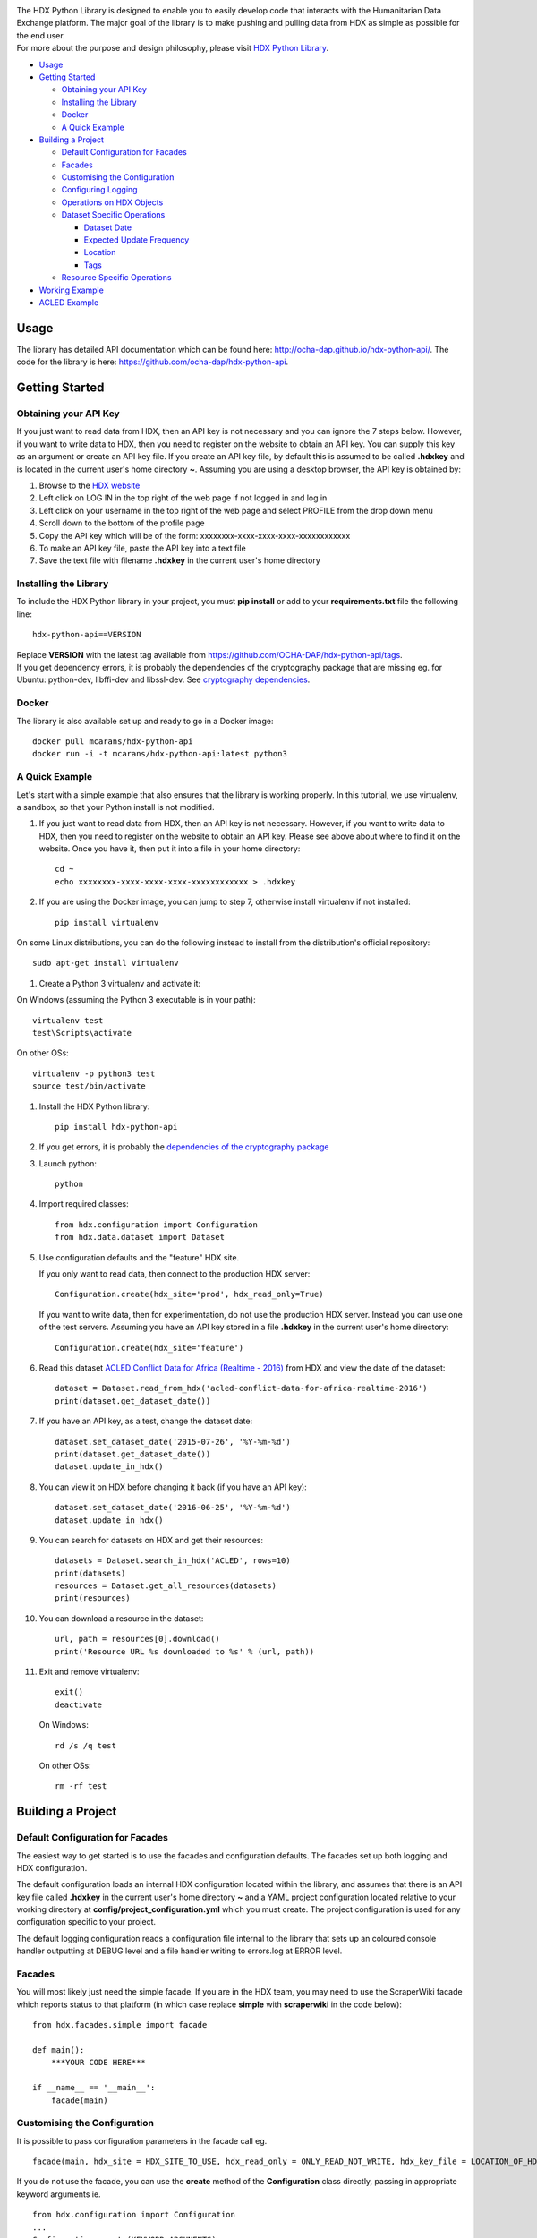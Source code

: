 |Build_Status| |Coverage_Status|

| The HDX Python Library is designed to enable you to easily develop
  code that interacts with the Humanitarian Data Exchange platform. The
  major goal of the library is to make pushing and pulling data from HDX
  as simple as possible for the end user.
| For more about the purpose and design philosophy, please visit `HDX
  Python
  Library <https://humanitarian.atlassian.net/wiki/display/HDX/HDX+Python+Library>`__.

-  `Usage <#usage>`__
-  `Getting Started <#getting-started>`__

   -  `Obtaining your API Key <#obtaining-your-api-key>`__
   -  `Installing the Library <#installing-the-library>`__
   -  `Docker <#docker>`__
   -  `A Quick Example <#a-quick-example>`__

-  `Building a Project <#building-a-project>`__

   -  `Default Configuration for
      Facades <#default-configuration-for-facades>`__
   -  `Facades <#facades>`__
   -  `Customising the Configuration <#customising-the-configuration>`__
   -  `Configuring Logging <#configuring-logging>`__
   -  `Operations on HDX Objects <#operations-on-hdx-objects>`__
   -  `Dataset Specific Operations <#dataset-specific-operations>`__

      -  `Dataset Date <#dataset-date>`__
      -  `Expected Update Frequency <#expected-update-frequency>`__
      -  `Location <#location>`__
      -  `Tags <#tags>`__

   -  `Resource Specific Operations <#resource-specific-operations>`__

-  `Working Example <#working-example>`__
-  `ACLED Example <#acled-example>`__

Usage
-----

The library has detailed API documentation which can be found
here: \ http://ocha-dap.github.io/hdx-python-api/. The code for the
library is here: \ https://github.com/ocha-dap/hdx-python-api.

Getting Started
---------------

Obtaining your API Key
~~~~~~~~~~~~~~~~~~~~~~

If you just want to read data from HDX, then an API key is not necessary
and you can ignore the 7 steps below. However, if you want to write data
to HDX, then you need to register on the website to obtain an API key.
You can supply this key as an argument or create an API key file. If
you create an API key file, by default this is assumed to be called
**.hdxkey** and is located in the current user's home directory **~**.
Assuming you are using a desktop browser, the API key is obtained by:

#. Browse to the \ `HDX website <https://data.humdata.org/>`__
#. Left click on LOG IN in the top right of the web page if not logged
   in and log in
#. Left click on your username in the top right of the web page and
   select PROFILE from the drop down menu
#. Scroll down to the bottom of the profile page
#. Copy the API key which will be of the form:
   xxxxxxxx-xxxx-xxxx-xxxx-xxxxxxxxxxxx
#. To make an API key file, paste the API key into a text file
#. Save the text file with filename **.hdxkey** in the current user's
   home directory

Installing the Library
~~~~~~~~~~~~~~~~~~~~~~

To include the HDX Python library in your project, you must
**pip install** or add to your **requirements.txt** file the following
line:

::

    hdx-python-api==VERSION

| Replace **VERSION** with the latest tag available from
  https://github.com/OCHA-DAP/hdx-python-api/tags.
| If you get dependency errors, it is probably the dependencies of the
  cryptography package that are missing eg. for Ubuntu: python-dev,
  libffi-dev and libssl-dev. See `cryptography
  dependencies <https://cryptography.io/en/latest/installation/#building-cryptography-on-linux>`__.

Docker
~~~~~~

The library is also available set up and ready to go in a Docker image:

::

    docker pull mcarans/hdx-python-api
    docker run -i -t mcarans/hdx-python-api:latest python3

A Quick Example
~~~~~~~~~~~~~~~

|A_Quick_Example|

Let's start with a simple example that also ensures that the library is
working properly. In this tutorial, we use virtualenv, a sandbox, so
that your Python install is not modified.

#. If you just want to read data from HDX, then an API key is not
   necessary. However, if you want to write data to HDX, then you need
   to register on the website to obtain an API key. Please see above
   about where to find it on the website. Once you have it, then put it
   into a file in your home directory:

   ::

       cd ~
       echo xxxxxxxx-xxxx-xxxx-xxxx-xxxxxxxxxxxx > .hdxkey

#. If you are using the Docker image, you can jump to step 7, otherwise
   install virtualenv if not installed:

   ::

       pip install virtualenv

On some Linux distributions, you can do the following instead to install
from the distribution's official repository:

::

        sudo apt-get install virtualenv

#. Create a Python 3 virtualenv and activate it:

On Windows (assuming the Python 3 executable is in your path):

::

        virtualenv test
        test\Scripts\activate

On other OSs:

::

        virtualenv -p python3 test
        source test/bin/activate

#. Install the HDX Python library:

   ::

       pip install hdx-python-api

#. If you get errors, it is probably the `dependencies of the
   cryptography package <#installing-the-library>`__

#. Launch python:

   ::

       python

#. Import required classes:

   ::

       from hdx.configuration import Configuration
       from hdx.data.dataset import Dataset

#. Use configuration defaults and the "feature" HDX site.

   If you only want to read data, then connect to the production HDX server:

   ::

       Configuration.create(hdx_site='prod', hdx_read_only=True)

   If you want to write data, then for experimentation, do not use the production HDX server.
   Instead you can use one of the test servers. Assuming you have an API key stored in a file
   **.hdxkey** in the current user's home directory:

   ::

       Configuration.create(hdx_site='feature')

#. Read this dataset `ACLED Conflict Data for Africa (Realtime -
   2016) <https://feature-data.humdata.org/dataset/acled-conflict-data-for-africa-realtime-2016>`__
   from HDX and view the date of the dataset:

   ::

       dataset = Dataset.read_from_hdx('acled-conflict-data-for-africa-realtime-2016')
       print(dataset.get_dataset_date())

#. If you have an API key, as a test, change the dataset date:

   ::

       dataset.set_dataset_date('2015-07-26', '%Y-%m-%d')
       print(dataset.get_dataset_date())
       dataset.update_in_hdx()

#. You can view it on HDX before changing it back (if you have an API
   key):

   ::

       dataset.set_dataset_date('2016-06-25', '%Y-%m-%d')
       dataset.update_in_hdx()

#. You can search for datasets on HDX and get their resources:

   ::

       datasets = Dataset.search_in_hdx('ACLED', rows=10)
       print(datasets)
       resources = Dataset.get_all_resources(datasets)
       print(resources)

#. You can download a resource in the dataset:

   ::

       url, path = resources[0].download()
       print('Resource URL %s downloaded to %s' % (url, path))

#. Exit and remove virtualenv:

   ::

       exit()
       deactivate

   On Windows:

   ::

       rd /s /q test

   On other OSs:

   ::

       rm -rf test

Building a Project
------------------

Default Configuration for Facades
~~~~~~~~~~~~~~~~~~~~~~~~~~~~~~~~~

The easiest way to get started is to use the facades and configuration
defaults. The facades set up both logging and HDX configuration.

The default configuration loads an internal HDX configuration located
within the library, and assumes that there is an API key file called
**.hdxkey** in the current user's home directory **~** and a YAML
project configuration located relative to your working directory at
**config/project_configuration.yml** which you must create. The project
configuration is used for any configuration specific to your project.

The default logging configuration reads a configuration file internal to
the library that sets up an coloured console handler outputting at DEBUG
level and a file handler writing to errors.log at ERROR level.

Facades
~~~~~~~

You will most likely just need the simple facade. If you are in the HDX
team, you may need to use the ScraperWiki facade which reports status to
that platform (in which case replace **simple** with **scraperwiki** in
the code below):

::

    from hdx.facades.simple import facade

    def main():
        ***YOUR CODE HERE***

    if __name__ == '__main__':
        facade(main)

Customising the Configuration
~~~~~~~~~~~~~~~~~~~~~~~~~~~~~

It is possible to pass configuration parameters in the facade call eg.

::

    facade(main, hdx_site = HDX_SITE_TO_USE, hdx_read_only = ONLY_READ_NOT_WRITE, hdx_key_file = LOCATION_OF_HDX_KEY_FILE, hdx_config_yaml=PATH_TO_HDX_YAML_CONFIGURATION, project_config_dict = {'MY_PARAMETER', 'MY_VALUE'})

If you do not use the facade, you can use the **create** method of the
**Configuration** class directly, passing in appropriate keyword
arguments ie.

::

    from hdx.configuration import Configuration
    ...
    Configuration.create(KEYWORD ARGUMENTS)

**KEYWORD ARGUMENTS** can be:

+---------+-----------------------+----------------+---------------------------+-------------------------+
| Choose  | Argument              | Type           | Value                     | Default                 |
|         |                       |                |                           |                         |
+=========+=======================+================+===========================+=========================+
|         | hdx\_site             | Optional[bool] | HDX site to use eg.       | test                    |
|         |                       |                | prod, feature             |                         |
+---------+-----------------------+----------------+---------------------------+-------------------------+
| One of: | hdx\_read\_only       | bool           | Read only or read/write   | False                   |
|         |                       |                | access to HDX             |                         |
+---------+-----------------------+----------------+---------------------------+-------------------------+
| or      | hdx\_key              | Optional[str]  | HDX key                   |                         |
+---------+-----------------------+----------------+---------------------------+-------------------------+
| or      | hdx\_key\_file        | Optional[str]  | Path to HDX key file.     | ~/.hdxkey               |
+---------+-----------------------+----------------+---------------------------+-------------------------+
| One of: | hdx\_config\_dict     | dict           | HDX configuration         |                         |
|         |                       |                | dictionary                |                         |
+---------+-----------------------+----------------+---------------------------+-------------------------+
| or      | hdx\_config\_json     | str            | Path to JSON HDX          |                         |
|         |                       |                | configuration             |                         |
+---------+-----------------------+----------------+---------------------------+-------------------------+
| or      | hdx\_config\_yaml     | str            | Path to YAML HDX          | Library's internal      |
|         |                       |                | configuration             | hdx\_configuration.yml  |
+---------+-----------------------+----------------+---------------------------+-------------------------+
| One of: | project\_config\_dict | dict           | Project configuration     |                         |
|         |                       |                | dictionary                |                         |
+---------+-----------------------+----------------+---------------------------+-------------------------+
| or      | project\_config\_json | str            | Path to JSON Project      |                         |
|         |                       |                | configuration             |                         |
+---------+-----------------------+----------------+---------------------------+-------------------------+
| or      | project\_config\_yaml | str            | Path to YAML Project      |                         |
|         |                       |                | configuration             |                         |
+---------+-----------------------+----------------+---------------------------+-------------------------+

To access the configuration, you use the **read** method of the
**Configuration** class as follows:

::

    Configuration.read()

Configuring Logging
~~~~~~~~~~~~~~~~~~~

If you wish to change the logging configuration from the defaults, you
will need to call \ **setup_logging** with arguments unless you have
used the simple or ScraperWiki facades, in which case you must update
the **hdx.facades** module variable \ **logging_kwargs** before
importing the facade.

If not using facade:

::

    from hdx.hdx_logging import setup_logging
    ...
    logger = logging.getLogger(__name__)
    setup_logging(KEYWORD ARGUMENTS)

If using facade:

::

    from hdx.facades import logging_kwargs

    logging_kwargs.update(DICTIONARY OF KEYWORD ARGUMENTS)
    from hdx.facades.simple import facade

**KEYWORD ARGUMENTS** can be:

+-----------+-----------------------+------+--------------------------+----------------------------+
| Choose    | Argument              | Type | Value                    | Default                    |
|           |                       |      |                          |                            |
+===========+=======================+======+==========================+============================+
| One of:   | logging\_config\_dict | dict | Logging configuration    |                            |
|           |                       |      | dictionary               |                            |
+-----------+-----------------------+------+--------------------------+----------------------------+
| or        | logging\_config\_json | str  | Path to JSON Logging     |                            |
|           |                       |      | configuration            |                            |
+-----------+-----------------------+------+--------------------------+----------------------------+
| or        | logging\_config\_yaml | str  | Path to YAML Logging     | Library's internal         |
|           |                       |      | configuration            | logging\_configuration.yml |
+-----------+-----------------------+------+--------------------------+----------------------------+
| One of:   | smtp\_config\_dict    | dict | Email Logging            |                            |
|           |                       |      | configuration dictionary |                            |
+-----------+-----------------------+------+--------------------------+----------------------------+
| or        | smtp\_config\_json    | str  | Path to JSON Email       |                            |
|           |                       |      | Logging configuration    |                            |
+-----------+-----------------------+------+--------------------------+----------------------------+
| or        | smtp\_config\_yaml    | str  | Path to YAML Email       |                            |
|           |                       |      | Logging configuration    |                            |
+-----------+-----------------------+------+--------------------------+----------------------------+

Do not supply **smtp_config_dict**, **smtp_config_json** or
**smtp_config_yaml** unless you are using the default logging
configuration!

If you are using the default logging configuration, you have the option
to have a default SMTP handler that sends an email in the event of a
CRITICAL error by supplying either **smtp_config_dict**,
**smtp_config_json** or **smtp_config_yaml**. Here is a template of a
YAML file that can be passed as the **smtp_config_yaml** parameter:

::

    handlers:
        error_mail_handler:
            toaddrs: EMAIL_ADDRESSES
            subject: "RUN FAILED: MY_PROJECT_NAME"

Unless you override it, the mail server **mailhost** for the default
SMTP handler is **localhost** and the from address **fromaddr** is
**noreply@localhost**.

To use logging in your files, simply add the line below to the top of
each Python file:

::

    logger = logging.getLogger(__name__)

Then use the logger like this:

::

    logger.debug('DEBUG message')
    logger.info('INFORMATION message')
    logger.warning('WARNING message')
    logger.error('ERROR message')
    logger.critical('CRITICAL error message')

Operations on HDX Objects
~~~~~~~~~~~~~~~~~~~~~~~~~

You can read an existing HDX object with the
static \ **read_from_hdx** method which takes an identifier parameter
and returns the an object of the appropriate HDX object type eg.
**Dataset** or **None** depending upon whether the object was read eg.

::

    dataset = Dataset.read_from_hdx('DATASET_ID_OR_NAME')

You can search for datasets and resources in HDX using the
**search_in_hdx** method which takes a query parameter and returns the a
list of objects of the appropriate HDX object type eg. **list[Dataset]**
eg.

::

    datasets = Dataset.search_in_hdx('QUERY', **kwargs)

The query parameter takes a different format depending upon whether it
is for a
`dataset <http://docs.ckan.org/en/ckan-2.3.4/api/index.html#ckan.logic.action.get.package_search>`__
or a
`resource <http://docs.ckan.org/en/ckan-2.3.4/api/index.html#ckan.logic.action.get.resource_search>`__.
The resource level search is limited to fields in the resource, so in
most cases, it is preferable to search for datasets and then get their
resources.

Various additional arguments (``**kwargs``) can be supplied. These are
detailed in the API documentation. The rows parameter for datasets
(limit for resources) is the maximum number of matches returned and is
by default 10.

You can create an HDX Object, such as a dataset, resource or gallery
item by calling the constructor with an optional dictionary containing
metadata. For example:

::

    from hdx.data.dataset import Dataset

    dataset = Dataset({
        'name': slugified_name,
        'title': title
    })

The dataset name should not contain special characters and hence if
there is any chance of that, then it needs to be slugified. Slugifying
is way of making a string valid within a URL (eg. **ae** replaces
**ä**). There are various packages that can do this eg.
`awesome-slugify <https://pypi.python.org/pypi/awesome-slugify>`__.

You can add metadata using the standard Python dictionary square
brackets eg.

::

    dataset['name'] = 'My Dataset'

You can also do so by the standard dictionary \ **update** method, which
takes a dictionary eg.

::

    dataset.update({'name': 'My Dataset'})

Larger amounts of static metadata are best added from files. YAML is
very human readable and recommended, while JSON is also accepted eg.

::

    dataset.update_from_yaml([path])

    dataset.update_from_json([path])

The default path if unspecified is **config/hdx_TYPE_static.yml** for
YAML and **config/hdx_TYPE_static.json** for JSON where TYPE is an HDX
object's type like dataset or resource eg.
**config/hdx_galleryitem_static.json**. The YAML file takes the
following form:

::

    owner_org: "acled"
    maintainer: "acled"
    ...
    tags:
        - name: "conflict"
        - name: "political violence"
    gallery:
        - title: "Dynamic Map: Political Conflict in Africa"
          type: "visualization"
          description: "The dynamic maps below have been drawn from ACLED Version 6."
    ...

Notice how you can define a gallery with one or more gallery items (each
starting with a dash '-') within the file as shown above. You can do the
same for resources.

You can check if all the fields required by HDX are populated by
calling \ **check_required_fields**. This will throw an exception if any
fields are missing. Before the library posts data to HDX, it will call
this method automatically. If you are creating or updating resources or
gallery items through a dataset object rather than directly through
resource or gallery item objects, then you should set the parameter
**ignore_dataset_id** to **True** (because the dataset object already
has a dataset id). An example usage:

::

    resource.check_required_fields(ignore_dataset_id=False/True)

Once the HDX object is ready ie. it has all the required metadata, you
simply call \ **create_in_hdx** eg.

::

    dataset.create_in_hdx()

Existing HDX objects can be updated by calling \ **update_in_hdx** eg.

::

    dataset.update_in_hdx()

You can delete HDX objects using \ **delete_from_hdx** and update an
object that already exists in HDX with the method \ **update_in_hdx**.
These do not take any parameters or return anything and throw exceptions
for failures like the object to delete or update not existing.

Dataset Specific Operations
~~~~~~~~~~~~~~~~~~~~~~~~~~~

A dataset can have resources and a gallery.

|UML_Diagram|

If you wish to add resources or a gallery, you can supply a list and
call the appropriate \ **add_update_*** function, for example:

::

    resources = [{
        'name': xlsx_resourcename,
        'format': 'xlsx',
        'url': xlsx_url
     }, {
        'name': csv_resourcename,
        'format': 'zipped csv',
        'url': csv_url
     }]
     for resource in resources:
         resource['description'] = resource['url'].rsplit('/', 1)[-1]
     dataset.add_update_resources(resources)

Calling \ **add_update_resources** creates a list of HDX Resource
objects in dataset and operations can be performed on those objects.

To see the list of resources or gallery items, you use the
appropriate \ **get_*** function eg.

::

    resources = dataset.get_resources()

If you wish to add one resource or gallery item, you can supply a
dictionary or object of the correct type and call the
appropriate \ **add_update_*** function, for example:

::

    dataset.add_update_resource(resource)

You can delete a Resource or GalleryItem object from the dataset
using the appropriate \ **delete_*** function, for example:

::

    dataset.delete_galleryitem('GALLERYITEM_TITLE')

You can get all the resources from a list of datasets as follows:

::

    resources = Dataset.get_all_resources(datasets)

Dataset Date
^^^^^^^^^^^^

Dataset date is a mandatory field in HDX. This date is the date of the
data in the dataset, not to be confused with when data was last
added/changed in the dataset.

To get the dataset date as a string, you can do as shown below. You can
supply a `date
format <https://docs.python.org/3/library/datetime.html#strftime-strptime-behavior>`__.
If you don't, the output format will be an `ISO 8601
date <https://en.wikipedia.org/wiki/ISO_8601>`__ eg. 2007-01-25.

::

    dataset.get_dataset_date('FORMAT')

To set the dataset date, you do as follows. If you do not supply a date
format, the method will try to guess, which for unambiguous formats
should be fine.

::

    dataset.set_dataset('DATE', 'FORMAT')

To retrieve the dataset date as a **datetime.datetime** object, you can
do:

::

    dataset_date = dataset.get_dataset_date_as_datetime()

The method below allows you to set the dataset's date using a
**datetime.datetime** object:

::

    dataset.set_dataset_date_from_datetime(DATETIME.DATETIME OBJECT)

Expected Update Frequency
^^^^^^^^^^^^^^^^^^^^^^^^^

HDX datasets have a mandatory field, the expected update frequency. This
is your best guess of how often the dataset will be updated.

The HDX web interface uses set frequencies:

::

    Every day
    Every week
    Every two weeks
    Every month
    Every three months
    Every six months
    Every year
    Never

Although the API allows much greater granularity (a number of days), you
are encouraged to use the options above (avoiding using **Never** if
possible). To assist with this, you can use methods that allow this.

The following method will return a textual expected update frequency
corresponding to what would be shown in the HDX web interface.

::

    update_frequency = dataset.get_expected_update_frequency()

The method below allows you to set the dataset's expected update
frequency using one of the set frequencies above. (It also allows you to
pass a number of days cast to a string, but this is discouraged.)

::

    dataset.set_expected_update_frequency('UPDATE_FREQUENCY')

Transforming backwards and forwards between representations can be
achieved with this function:

::

    update_frequency = Dataset.transform_update_frequency('UPDATE_FREQUENCY')

Location
^^^^^^^^

Each HDX dataset must have at least one location associated with it.

If you wish to get the current location (ISO 3 country codes), you can
call the method below:

::

    locations = dataset.get_location()


If you want to add a country, you do as shown below. If you don't
provide an ISO 3 country code, the text you give will be parsed and
converted to an ISO 3 code if it is a valid country name.

::

    dataset.add_country_location('ISO 3 COUNTRY CODE')

If you want to add a list of countries, the following method enables you
to do it. If you don't provide ISO 3 country codes, conversion will take
place where valid country names are found.

::

    dataset.add_country_locations(['ISO 3','ISO 3','ISO 3'...])

If you want to add a continent, you do it as follows. If you don't
provide a two letter continent code, then parsing and conversion will
occur if a valid continent name is supplied.

::

    dataset.add_continent_location('TWO LETTER CONTINENT CODE')

Tags
^^^^

HDX datasets can have tags which help people to find them eg. "COD",
"PROTESTS".

If you wish to get the current tags, you can use this method:

::

    tags = dataset.get_tags()


If you want to add a tag, you do it like this:

::

    dataset.add_tag('TAG')

If you want to add a list of tags, you do it as follows:

::

    dataset.add_tags(['TAG','TAG','TAG'...])

Resource Specific Operations
~~~~~~~~~~~~~~~~~~~~~~~~~~~~

You can download a resource using the **download** function eg.

::

    url, path = resource.download('FOLDER_TO_DOWNLOAD_TO')

If you do not supply **FOLDER_TO_DOWNLOAD_TO**, then a temporary folder
is used.

Before creating or updating a resource, it is possible to specify the
path to a local file to upload to the HDX filestore if that is preferred
over hosting the file externally to HDX. Rather than the url of the
resource pointing to your server or api, in this case the url will point
to a location in the HDX filestore containing a copy of your file.

::

    resource.set_file_to_upload(file_to_upload='PATH_TO_FILE')

There is a getter to read the value back:

::

    file_to_upload = resource.get_file_to_upload()

If you wish to set up the data preview feature in HDX and your file (HDX
or externally hosted) is a csv, then you can call the
**create_datastore** or **update_datastore** methods. If you do not pass
any parameters, all fields in the csv will be assumed to be text.

::

    resource.create_datastore()
    resource.update_datastore()

More fine grained control is possible by passing certain parameters and
using other related methods eg.

::

    resource.create_datastore(schema={'id': 'FIELD', 'type': 'TYPE'}, primary_key='PRIMARY_KEY_OF_SCHEMA', delete_first=0 (No) / 1 (Yes) / 2 (If no primary key), path='LOCAL_PATH_OF_UPLOADED_FILE') -> None:
    resource.create_datastore_from_yaml_schema(yaml_path='PATH_TO_YAML_SCHEMA', delete_first=0 (No) / 1 (Yes) / 2 (If no primary key), path='LOCAL_PATH_OF_UPLOADED_FILE')
    resource.update_datastore(schema={'id': 'FIELD', 'type': 'TYPE'}, primary_key='PRIMARY_KEY_OF_SCHEMA', path='LOCAL_PATH_OF_UPLOADED_FILE') -> None:
    resource.update_datastore_from_json_schema(json_path='PATH_TO_JSON_SCHEMA', path='LOCAL_PATH_OF_UPLOADED_FILE')

Working Example
---------------

Here we will create a working example from scratch.

First, pip install the library or alternatively add it to a
requirements.txt file if you are comfortable with doing so as described
above.

Next create a file called **run.py** and copy into it the code below.

::

    #!/usr/bin/python
    # -*- coding: utf-8 -*-
    '''
    Calls a function that generates a dataset and creates it in HDX.

    '''
    import logging
    from hdx.facades.scraperwiki import facade
    from .my_code import generate_dataset

    logger = logging.getLogger(__name__)


    def main():
        '''Generate dataset and create it in HDX'''

        dataset = generate_dataset()
        dataset.create_in_hdx()

    if __name__ == '__main__':
        facade(main, hdx_site='feature')

The above file will create in HDX a dataset generated by a function
called **generate_dataset** that can be found in the file **my_code.py**
which we will now write.

Create a file **my_code.py** and copy into it the code below:

::

    #!/usr/bin/python
    # -*- coding: utf-8 -*-
    '''
    Generate a dataset

    '''
    import logging
    from hdx.data.dataset import Dataset

    logger = logging.getLogger(__name__)


    def generate_dataset():
        '''Create a dataset
        '''
        logger.debug('Generating dataset!')

You can then fill out the function **generate_dataset** as required.

ACLED Example
-------------

A complete example can be found
here: \ https://github.com/mcarans/hdxscraper-acled-africa

In particular, take a look at the files **run.py**, **acled_africa.py**
and the **config** folder. If you run it unchanged, it will conflict
with the existing dataset in the ACLED organisation! Therefore, you will
need to modify the dataset **name** in **acled_africa.py** and change
the organisation information such as **owner_org** to your organisation
in **config/hdx_dataset_static.yml**.

The ACLED scraper creates a dataset in HDX for `ACLED realtime
data <https://data.humdata.org/dataset/acled-conflict-data-for-africa-realtime-2016>`__
if it doesn't already exist, populating all the required metadata. It
then creates resources that point to urls of `Excel and csv files for
Realtime 2016 All Africa
data <http://www.acleddata.com/data/realtime-data-2016/>`__ (or updates
the links and metadata if the resources already exist). Finally it
creates a gallery item that points to these `dynamic maps and
graphs <http://www.acleddata.com/visuals/maps/dynamic-maps/>`__.

The first iteration of the ACLED scraper was written without the HDX
Python library and it became clear looking at this and previous work by
others that there are operations that are frequently required and which
add unnecessary complexity to the task of coding against HDX.
Simplifying the interface to HDX drove the development of the Python
library and the second iteration of the scraper was built using it. With
the interface using HDX terminology and mapping directly on to datasets,
resources and gallery items, the ACLED scraper was faster to develop and
is much easier to understand for someone inexperienced in how it works
and what it is doing. The challenge with ACLED is that sometimes the
urls that the resources point to have not been updated and hence do not
work. In this situation, the extensive logging and transparent
communication of errors is invaluable and enables action to be taken to
resolve the issue as quickly as possible. The static metadata for ACLED
is held in human readable files so if it needs to be modified, it is
straightforward. This is another feature of the HDX Python library that
makes putting data programmatically into HDX a breeze.

.. |Build_Status| image:: https://travis-ci.org/OCHA-DAP/hdx-python-api.svg?branch=master
    :alt: Travis-CI Build Status
    :target: https://travis-ci.org/OCHA-DAP/hdx-python-api
.. |Coverage_Status| image:: https://coveralls.io/repos/github/OCHA-DAP/hdx-python-api/badge.svg?branch=master
    :alt: Coveralls Build Status
    :target: https://coveralls.io/github/OCHA-DAP/hdx-python-api?branch=master
.. |A_Quick_Example| image:: https://humanitarian.atlassian.net/wiki/download/attachments/6356996/HDXPythonLibrary.gif?version=1&modificationDate=1469520811486&api=v2
.. |UML_Diagram| image:: https://humanitarian.atlassian.net/wiki/download/attachments/8028192/UMLDiagram.png?api=v2

